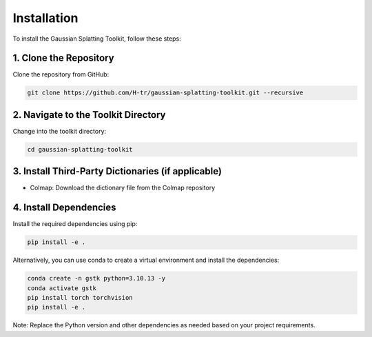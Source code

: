 Installation
============

To install the Gaussian Splatting Toolkit, follow these steps:

1. Clone the Repository
-----------------------

Clone the repository from GitHub:

.. code-block:: bash

   git clone https://github.com/H-tr/gaussian-splatting-toolkit.git --recursive

2. Navigate to the Toolkit Directory
------------------------------------

Change into the toolkit directory:

.. code-block:: bash

   cd gaussian-splatting-toolkit

3. Install Third-Party Dictionaries (if applicable)
---------------------------------------------------

* Colmap: Download the dictionary file from the Colmap repository

4. Install Dependencies
-----------------------

Install the required dependencies using pip:

.. code-block:: bash

   pip install -e .

Alternatively, you can use conda to create a virtual environment and install the dependencies:

.. code-block:: bash

   conda create -n gstk python=3.10.13 -y
   conda activate gstk
   pip install torch torchvision
   pip install -e .

Note: Replace the Python version and other dependencies as needed based on your project requirements.
